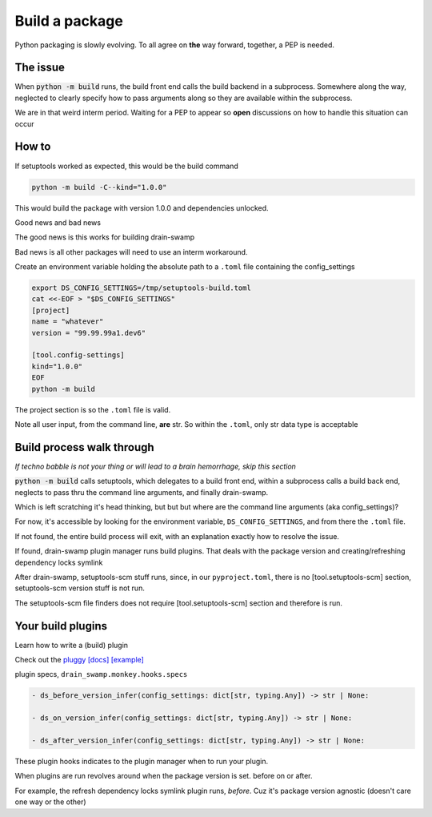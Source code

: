 Build a package
================

Python packaging is slowly evolving. To all agree on **the** way
forward, together, a PEP is needed.

The issue
----------

When :code:`python -m build` runs, the build front end calls the build
backend in a subprocess. Somewhere along the way, neglected to clearly
specify how to pass arguments along so they are available within the subprocess.

We are in that weird interm period. Waiting for a PEP to appear so **open**
discussions on how to handle this situation can occur

How to
-------

If setuptools worked as expected, this would be the build command

.. code-block:: shell

   python -m build -C--kind="1.0.0"

This would build the package with version 1.0.0 and dependencies unlocked.

Good news and bad news

The good news is this works for building drain-swamp

Bad news is all other packages will need to use an interm workaround.

Create an environment variable holding the absolute path to a ``.toml`` file
containing the config_settings

.. code-block:: shell

   export DS_CONFIG_SETTINGS=/tmp/setuptools-build.toml
   cat <<-EOF > "$DS_CONFIG_SETTINGS"
   [project]
   name = "whatever"
   version = "99.99.99a1.dev6"

   [tool.config-settings]
   kind="1.0.0"
   EOF
   python -m build

The project section is so the ``.toml`` file is valid.

Note all user input, from the command line, **are** str. So within the
``.toml``, only str data type is acceptable

Build process walk through
---------------------------

*If techno babble is not your thing or will lead to a brain hemorrhage, skip this section*

:code:`python -m build` calls setuptools, which delegates to a build
front end, within a subprocess calls a build back end, neglects to
pass thru the command line arguments, and finally drain-swamp.

Which is left scratching it's head thinking, but but but where are the
command line arguments (aka config_settings)?

For now, it's accessible by looking for the environment variable,
``DS_CONFIG_SETTINGS``, and from there the ``.toml`` file.

If not found, the entire build process will exit, with an explanation
exactly how to resolve the issue.

If found, drain-swamp plugin manager runs build plugins. That deals
with the package version and creating/refreshing dependency locks symlink

After drain-swamp, setuptools-scm stuff runs, since, in our
``pyproject.toml``, there is no [tool.setuptools-scm] section,
setuptools-scm version stuff is not run.

The setuptools-scm file finders does not require [tool.setuptools-scm]
section and therefore is run.

Your build plugins
-------------------

Learn how to write a (build) plugin

Check out the `pluggy [docs] <https://pypi.org/project/pluggy/>`_
`[example] <https://pluggy.readthedocs.io/en/latest/#the-plugin>`_

plugin specs, ``drain_swamp.monkey.hooks.specs``

.. code-block:: text

   - ds_before_version_infer(config_settings: dict[str, typing.Any]) -> str | None:

   - ds_on_version_infer(config_settings: dict[str, typing.Any]) -> str | None:

   - ds_after_version_infer(config_settings: dict[str, typing.Any]) -> str | None:

These plugin hooks indicates to the plugin manager when to run your plugin.

When plugins are run revolves around when the package version is set. before on or after.

For example, the refresh dependency locks symlink plugin runs, *before*. Cuz
it's package version agnostic (doesn't care one way or the other)
